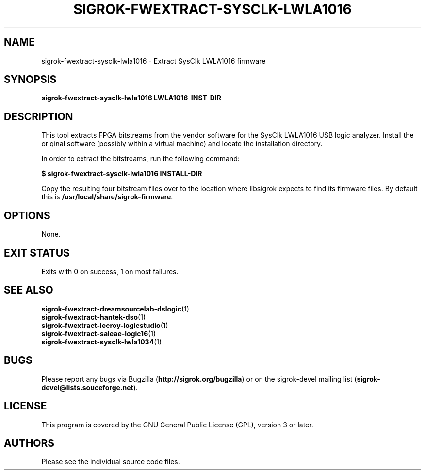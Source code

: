 .TH SIGROK\-FWEXTRACT\-SYSCLK\-LWLA1016 1 "Oct 21, 2015"
.SH "NAME"
sigrok\-fwextract\-sysclk\-lwla1016 \- Extract SysClk LWLA1016 firmware
.SH "SYNOPSIS"
.B sigrok\-fwextract\-sysclk\-lwla1016 LWLA1016-INST-DIR
.SH "DESCRIPTION"
This tool extracts FPGA bitstreams from the vendor software for the SysClk
LWLA1016 USB logic analyzer. Install the original software (possibly within
a virtual machine) and locate the installation directory.
.PP
In order to extract the bitstreams, run the following command:
.PP
.B "  $ sigrok-fwextract-sysclk-lwla1016 INSTALL-DIR"
.PP
Copy the resulting four bitstream files over to the location where libsigrok
expects to find its firmware files. By default this is
.BR /usr/local/share/sigrok-firmware .
.SH OPTIONS
None.
.SH "EXIT STATUS"
Exits with 0 on success, 1 on most failures.
.SH "SEE ALSO"
\fBsigrok\-fwextract\-dreamsourcelab\-dslogic\fP(1)
.br
\fBsigrok\-fwextract\-hantek\-dso\fP(1)
.br
\fBsigrok\-fwextract\-lecroy\-logicstudio\fP(1)
.br
\fBsigrok\-fwextract\-saleae\-logic16\fP(1)
.br
\fBsigrok\-fwextract\-sysclk\-lwla1034\fP(1)
.SH "BUGS"
Please report any bugs via Bugzilla
.RB "(" http://sigrok.org/bugzilla ")"
or on the sigrok\-devel mailing list
.RB "(" sigrok\-devel@lists.souceforge.net ")."
.SH "LICENSE"
This program is covered by the GNU General Public License (GPL),
version 3 or later.
.SH "AUTHORS"
Please see the individual source code files.
